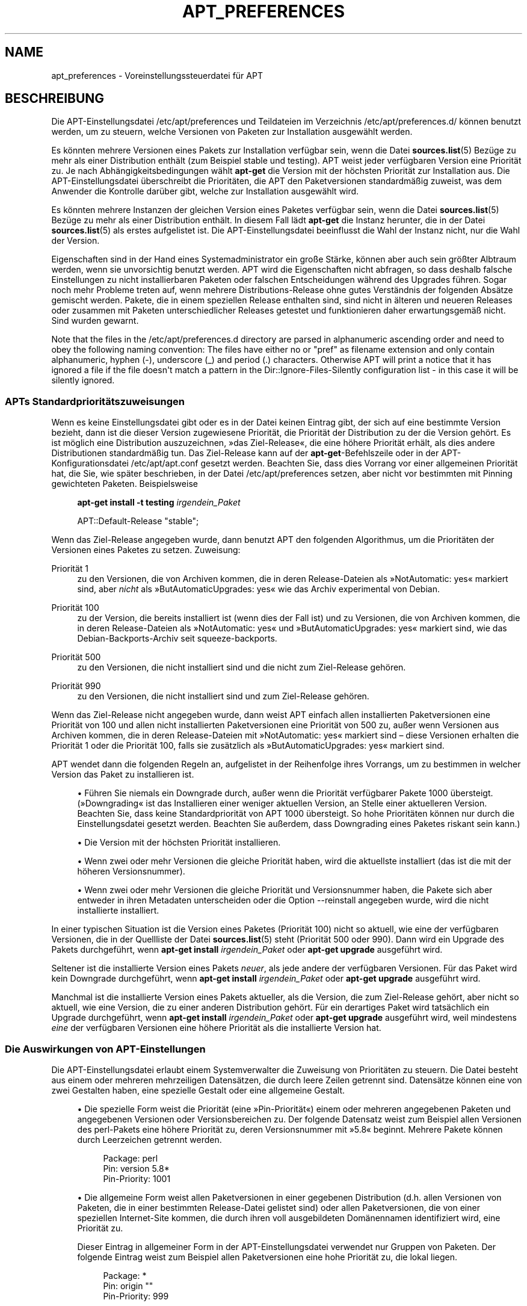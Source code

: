 '\" t
.\"     Title: apt_preferences
.\"    Author: APT-Team
.\" Generator: DocBook XSL Stylesheets v1.76.1 <http://docbook.sf.net/>
.\"      Date: 16. Februar 2010
.\"    Manual: APT
.\"    Source: Linux
.\"  Language: English
.\"
.TH "APT_PREFERENCES" "5" "16\&. Februar 2010" "Linux" "APT"
.\" -----------------------------------------------------------------
.\" * Define some portability stuff
.\" -----------------------------------------------------------------
.\" ~~~~~~~~~~~~~~~~~~~~~~~~~~~~~~~~~~~~~~~~~~~~~~~~~~~~~~~~~~~~~~~~~
.\" http://bugs.debian.org/507673
.\" http://lists.gnu.org/archive/html/groff/2009-02/msg00013.html
.\" ~~~~~~~~~~~~~~~~~~~~~~~~~~~~~~~~~~~~~~~~~~~~~~~~~~~~~~~~~~~~~~~~~
.ie \n(.g .ds Aq \(aq
.el       .ds Aq '
.\" -----------------------------------------------------------------
.\" * set default formatting
.\" -----------------------------------------------------------------
.\" disable hyphenation
.nh
.\" disable justification (adjust text to left margin only)
.ad l
.\" -----------------------------------------------------------------
.\" * MAIN CONTENT STARTS HERE *
.\" -----------------------------------------------------------------
.SH "NAME"
apt_preferences \- Voreinstellungssteuerdatei für APT
.SH "BESCHREIBUNG"
.PP
Die APT\-Einstellungsdatei
/etc/apt/preferences
und Teildateien im Verzeichnis
/etc/apt/preferences\&.d/
können benutzt werden, um zu steuern, welche Versionen von Paketen zur Installation ausgewählt werden\&.
.PP
Es könnten mehrere Versionen eines Pakets zur Installation verfügbar sein, wenn die Datei
\fBsources.list\fR(5)
Bezüge zu mehr als einer Distribution enthält (zum Beispiel
stable
und
testing)\&. APT weist jeder verfügbaren Version eine Priorität zu\&. Je nach Abhängigkeitsbedingungen wählt
\fBapt\-get\fR
die Version mit der höchsten Priorität zur Installation aus\&. Die APT\-Einstellungsdatei überschreibt die Prioritäten, die APT den Paketversionen standardmäßig zuweist, was dem Anwender die Kontrolle darüber gibt, welche zur Installation ausgewählt wird\&.
.PP
Es könnten mehrere Instanzen der gleichen Version eines Paketes verfügbar sein, wenn die Datei
\fBsources.list\fR(5)
Bezüge zu mehr als einer Distribution enthält\&. In diesem Fall lädt
\fBapt\-get\fR
die Instanz herunter, die in der Datei
\fBsources.list\fR(5)
als erstes aufgelistet ist\&. Die APT\-Einstellungsdatei beeinflusst die Wahl der Instanz nicht, nur die Wahl der Version\&.
.PP
Eigenschaften sind in der Hand eines Systemadministrator ein große Stärke, können aber auch sein größter Albtraum werden, wenn sie unvorsichtig benutzt werden\&. APT wird die Eigenschaften nicht abfragen, so dass deshalb falsche Einstellungen zu nicht installierbaren Paketen oder falschen Entscheidungen während des Upgrades führen\&. Sogar noch mehr Probleme treten auf, wenn mehrere Distributions\-Release ohne gutes Verständnis der folgenden Absätze gemischt werden\&. Pakete, die in einem speziellen Release enthalten sind, sind nicht in älteren und neueren Releases oder zusammen mit Paketen unterschiedlicher Releases getestet und funktionieren daher erwartungsgemäß nicht\&. Sind wurden gewarnt\&.
.PP
Note that the files in the
/etc/apt/preferences\&.d
directory are parsed in alphanumeric ascending order and need to obey the following naming convention: The files have either no or "pref" as filename extension and only contain alphanumeric, hyphen (\-), underscore (_) and period (\&.) characters\&. Otherwise APT will print a notice that it has ignored a file if the file doesn\*(Aqt match a pattern in the
Dir::Ignore\-Files\-Silently
configuration list \- in this case it will be silently ignored\&.
.SS "APTs Standardprioritätszuweisungen"
.PP
Wenn es keine Einstellungsdatei gibt oder es in der Datei keinen Eintrag gibt, der sich auf eine bestimmte Version bezieht, dann ist die dieser Version zugewiesene Priorität, die Priorität der Distribution zu der die Version gehört\&. Es ist möglich eine Distribution auszuzeichnen, \(Fcdas Ziel\-Release\(Fo, die eine höhere Priorität erhält, als dies andere Distributionen standardmäßig tun\&. Das Ziel\-Release kann auf der
\fBapt\-get\fR\-Befehlszeile oder in der APT\-Konfigurationsdatei
/etc/apt/apt\&.conf
gesetzt werden\&. Beachten Sie, dass dies Vorrang vor einer allgemeinen Priorität hat, die Sie, wie später beschrieben, in der Datei
/etc/apt/preferences
setzen, aber nicht vor bestimmten mit Pinning gewichteten Paketen\&. Beispielsweise
.sp
.if n \{\
.RS 4
.\}
.nf
\fBapt\-get install \-t testing \fR\fB\fIirgendein_Paket\fR\fR
.fi
.if n \{\
.RE
.\}
.sp

.sp
.if n \{\
.RS 4
.\}
.nf
APT::Default\-Release "stable";
.fi
.if n \{\
.RE
.\}
.PP
Wenn das Ziel\-Release angegeben wurde, dann benutzt APT den folgenden Algorithmus, um die Prioritäten der Versionen eines Paketes zu setzen\&. Zuweisung:
.PP
Priorität 1
.RS 4
zu den Versionen, die von Archiven kommen, die in deren
Release\-Dateien als \(FcNotAutomatic: yes\(Fo markiert sind, aber
\fInicht\fR
als \(FcButAutomaticUpgrades: yes\(Fo wie das Archiv
experimental
von Debian\&.
.RE
.PP
Priorität 100
.RS 4
zu der Version, die bereits installiert ist (wenn dies der Fall ist) und zu Versionen, die von Archiven kommen, die in deren
Release\-Dateien als \(FcNotAutomatic: yes\(Fo und \(FcButAutomaticUpgrades: yes\(Fo markiert sind, wie das Debian\-Backports\-Archiv seit
squeeze\-backports\&.
.RE
.PP
Priorität 500
.RS 4
zu den Versionen, die nicht installiert sind und die nicht zum Ziel\-Release gehören\&.
.RE
.PP
Priorität 990
.RS 4
zu den Versionen, die nicht installiert sind und zum Ziel\-Release gehören\&.
.RE
.PP
Wenn das Ziel\-Release nicht angegeben wurde, dann weist APT einfach allen installierten Paketversionen eine Priorität von 100 und allen nicht installierten Paketversionen eine Priorität von 500 zu, außer wenn Versionen aus Archiven kommen, die in deren
Release\-Dateien mit \(FcNotAutomatic: yes\(Fo markiert sind \(en diese Versionen erhalten die Priorität 1 oder die Priorität 100, falls sie zusätzlich als \(FcButAutomaticUpgrades: yes\(Fo markiert sind\&.
.PP
APT wendet dann die folgenden Regeln an, aufgelistet in der Reihenfolge ihres Vorrangs, um zu bestimmen in welcher Version das Paket zu installieren ist\&.
.sp
.RS 4
.ie n \{\
\h'-04'\(bu\h'+03'\c
.\}
.el \{\
.sp -1
.IP \(bu 2.3
.\}
Führen Sie niemals ein Downgrade durch, außer wenn die Priorität verfügbarer Pakete 1000 übersteigt\&. (\(FcDowngrading\(Fo ist das Installieren einer weniger aktuellen Version, an Stelle einer aktuelleren Version\&. Beachten Sie, dass keine Standardpriorität von APT 1000 übersteigt\&. So hohe Prioritäten können nur durch die Einstellungsdatei gesetzt werden\&. Beachten Sie außerdem, dass Downgrading eines Paketes riskant sein kann\&.)
.RE
.sp
.RS 4
.ie n \{\
\h'-04'\(bu\h'+03'\c
.\}
.el \{\
.sp -1
.IP \(bu 2.3
.\}
Die Version mit der höchsten Priorität installieren\&.
.RE
.sp
.RS 4
.ie n \{\
\h'-04'\(bu\h'+03'\c
.\}
.el \{\
.sp -1
.IP \(bu 2.3
.\}
Wenn zwei oder mehr Versionen die gleiche Priorität haben, wird die aktuellste installiert (das ist die mit der höheren Versionsnummer)\&.
.RE
.sp
.RS 4
.ie n \{\
\h'-04'\(bu\h'+03'\c
.\}
.el \{\
.sp -1
.IP \(bu 2.3
.\}
Wenn zwei oder mehr Versionen die gleiche Priorität und Versionsnummer haben, die Pakete sich aber entweder in ihren Metadaten unterscheiden oder die Option
\-\-reinstall
angegeben wurde, wird die nicht installierte installiert\&.
.RE
.PP
In einer typischen Situation ist die Version eines Paketes (Priorität 100) nicht so aktuell, wie eine der verfügbaren Versionen, die in der Quellliste der Datei
\fBsources.list\fR(5)
steht (Priorität 500 oder 990)\&. Dann wird ein Upgrade des Pakets durchgeführt, wenn
\fBapt\-get install \fR\fB\fIirgendein_Paket\fR\fR
oder
\fBapt\-get upgrade\fR
ausgeführt wird\&.
.PP
Seltener ist die installierte Version eines Pakets
\fIneuer\fR, als jede andere der verfügbaren Versionen\&. Für das Paket wird kein Downgrade durchgeführt, wenn
\fBapt\-get install \fR\fB\fIirgendein_Paket\fR\fR
oder
\fBapt\-get upgrade\fR
ausgeführt wird\&.
.PP
Manchmal ist die installierte Version eines Pakets aktueller, als die Version, die zum Ziel\-Release gehört, aber nicht so aktuell, wie eine Version, die zu einer anderen Distribution gehört\&. Für ein derartiges Paket wird tatsächlich ein Upgrade durchgeführt, wenn
\fBapt\-get install \fR\fB\fIirgendein_Paket\fR\fR
oder
\fBapt\-get upgrade\fR
ausgeführt wird, weil mindestens
\fIeine\fR
der verfügbaren Versionen eine höhere Priorität als die installierte Version hat\&.
.SS "Die Auswirkungen von APT\-Einstellungen"
.PP
Die APT\-Einstellungsdatei erlaubt einem Systemverwalter die Zuweisung von Prioritäten zu steuern\&. Die Datei besteht aus einem oder mehreren mehrzeiligen Datensätzen, die durch leere Zeilen getrennt sind\&. Datensätze können eine von zwei Gestalten haben, eine spezielle Gestalt oder eine allgemeine Gestalt\&.
.sp
.RS 4
.ie n \{\
\h'-04'\(bu\h'+03'\c
.\}
.el \{\
.sp -1
.IP \(bu 2.3
.\}
Die spezielle Form weist die Priorität (eine \(FcPin\-Priorität\(Fo) einem oder mehreren angegebenen Paketen und angegebenen Versionen oder Versionsbereichen zu\&. Der folgende Datensatz weist zum Beispiel allen Versionen des
perl\-Pakets eine höhere Priorität zu, deren Versionsnummer mit \(Fc5\&.8\(Fo beginnt\&. Mehrere Pakete können durch Leerzeichen getrennt werden\&.
.sp
.if n \{\
.RS 4
.\}
.nf
Package: perl
Pin: version 5\&.8*
Pin\-Priority: 1001
.fi
.if n \{\
.RE
.\}
.RE
.sp
.RS 4
.ie n \{\
\h'-04'\(bu\h'+03'\c
.\}
.el \{\
.sp -1
.IP \(bu 2.3
.\}
Die allgemeine Form weist allen Paketversionen in einer gegebenen Distribution (d\&.h\&. allen Versionen von Paketen, die in einer bestimmten
Release\-Datei gelistet sind) oder allen Paketversionen, die von einer speziellen Internet\-Site kommen, die durch ihren voll ausgebildeten Domänennamen identifiziert wird, eine Priorität zu\&.
.sp
Dieser Eintrag in allgemeiner Form in der APT\-Einstellungsdatei verwendet nur Gruppen von Paketen\&. Der folgende Eintrag weist zum Beispiel allen Paketversionen eine hohe Priorität zu, die lokal liegen\&.
.sp
.if n \{\
.RS 4
.\}
.nf
Package: *
Pin: origin ""
Pin\-Priority: 999
.fi
.if n \{\
.RE
.\}
.sp
Eine Mahnung zur Vorsicht: Das hier benutzte Schlüsselwort ist \(Fcorigin\(Fo, was zum Finden des Rechnernamens benutzt werden kann\&. Der folgende Eintrag wird allen Versionen eine hohe Priorität zuweisen, die auf dem Server verfügbar sind, der durch den Rechnernamen \(Fcftp\&.de\&.debian\&.org\(Fo identifiziert wird\&.
.sp
.if n \{\
.RS 4
.\}
.nf
Package: *
Pin: origin "ftp\&.de\&.debian\&.org"
Pin\-Priority: 999
.fi
.if n \{\
.RE
.\}
.sp
Dies sollte nicht mit der Herkunft einer Distribution verwechselt werden, wie sie in einer
Release\-Datei angegeben wurde\&. Was dem \(FcOrigin:\(Fo\-Kennzeichen in einer
Release\-Datei folgt, ist keine Internet\-Adresse, sondern ein Autoren\- oder Anbietername, wie \(FcDebian\(Fo oder \(FcXimian\(Fo\&.
.sp
Der folgende Datensatz weist allen Paketversionen, die zu Distributionen gehören, deren Archivname \(Fcunstable\(Fo ist, eine niedrige Priorität zu\&.
.sp
.if n \{\
.RS 4
.\}
.nf
Package: *
Pin: release a=unstable
Pin\-Priority: 50
.fi
.if n \{\
.RE
.\}
.sp
Der folgende Datensatz weist allen Paketversionen, die zu einer Distribution gehören, deren Codename \(Fcwheezy\(Fo ist, eine hohe Priorität zu\&.
.sp
.if n \{\
.RS 4
.\}
.nf
Package: *
Pin: release n=wheezy
Pin\-Priority: 900
.fi
.if n \{\
.RE
.\}
.sp
Der folgende Datensatz weist allen Paketversionen, die zu einer Distribution gehören, deren Archivname \(Fcstable\(Fo und deren Release\-Nummer \(Fc3\&.0\(Fo ist, eine hohe Priorität zu\&.
.sp
.if n \{\
.RS 4
.\}
.nf
Package: *
Pin: release a=stable, v=3\&.0
Pin\-Priority: 500
.fi
.if n \{\
.RE
.\}
.RE
.sp
.SS "Reguläre Ausdrücke und glob()\-Syntax"
.PP
APT also supports pinning by glob() expressions and regular expressions surrounded by /\&. For example, the following example assigns the priority 500 to all packages from experimental where the name starts with gnome (as a glob()\-like expression) or contains the word kde (as a POSIX extended regular expression surrounded by slashes)\&.
.sp
.if n \{\
.RS 4
.\}
.nf
Package: gnome* /kde/
Pin: release n=experimental
Pin\-Priority: 500
.fi
.if n \{\
.RE
.\}
.PP
The rule for those expressions is that they can occur anywhere where a string can occur\&. Thus, the following pin assigns the priority 990 to all packages from a release starting with karmic\&.
.sp
.if n \{\
.RS 4
.\}
.nf
Package: *
Pin: release n=karmic*
Pin\-Priority: 990
.fi
.if n \{\
.RE
.\}
.sp


If a regular expression occurs in a Package field,
the behavior is the same as if this regular expression were replaced
with a list of all package names it matches\&. It is undecided whether
this will change in the future, thus you should always list wild\-card
pins first, so later specific pins override it\&.

The pattern "*" in a Package field is not considered
a glob() expression in itself\&.
.SS "Wie APT Prioritäten interpretiert"
.PP
Die in der APT\-Einstellungsdatei zugewiesenen Prioritäten (P) müssen positive oder negative Ganzzahlen sein\&. Sie werden wie folgt interpretiert (grob gesagt):
.PP
P > 1000
.RS 4
veranlasst, dass eine Version installiert wird, auch wenn dies ein Downgrade des Pakets durchführt
.RE
.PP
990 < P <=1000
.RS 4
veranlasst, dass eine Version installiert wird, auch wenn diese nicht vom Ziel\-Release kommt, außer wenn die installierte Version aktueller ist
.RE
.PP
500 < P <=990
.RS 4
veranlasst, dass eine Version installiert wird, außer wenn eine Version verfügbar ist, die zum Ziel\-Release gehört oder die installierte Version neuer ist
.RE
.PP
100 < P <=500
.RS 4
veranlasst, dass eine Version installiert wird, außer wenn eine Version verfügbar ist, die zu einer anderen Distribution gehört oder die installierte Version neuer ist
.RE
.PP
0 < P <=100
.RS 4
veranlasst, dass eine Version nur dann installiert wird, wenn es keine installierte Version des Pakets gibt
.RE
.PP
P < 0
.RS 4
verhindert das Installieren der Version
.RE
.PP
Wenn irgendwelche Datensätze mit speziellem Format zu einer verfügbaren Paketversion passen, dann legt der erste dieser Datensätze die Priorität der Paketversion fest\&. Schlägt dies fehl und es passen irgendwelche Datensätze mit allgemeinem Format zu einer verfügbaren Paketversion, dann legt der erste dieser Datensätze die Priorität der Paketversion fest\&.
.PP
Nehmen wir zum Beispiel an, die APT\-Einstellungsdatei enthält die drei bereits gezeigten Datensätze:
.sp
.if n \{\
.RS 4
.\}
.nf
Package: perl
Pin: version 5\&.8*
Pin\-Priority: 1001

Package: *
Pin: origin ""
Pin\-Priority: 999

Package: *
Pin: release unstable
Pin\-Priority: 50
.fi
.if n \{\
.RE
.\}
.PP
Dann:
.sp
.RS 4
.ie n \{\
\h'-04'\(bu\h'+03'\c
.\}
.el \{\
.sp -1
.IP \(bu 2.3
.\}
Es wird die aktuellste verfügbare Version des Pakets
perl
installiert, so lange die Versionsnummer mit \(Fc5\&.8\(Fo anfängt\&. Wenn
\fIirgendeine\fR
5\&.8*\-Version von
perl
verfügbar ist und die installierte Version 5\&.9* ist, dann wird von
perl
ein Downgrade durchgeführt\&.
.RE
.sp
.RS 4
.ie n \{\
\h'-04'\(bu\h'+03'\c
.\}
.el \{\
.sp -1
.IP \(bu 2.3
.\}
Eine Version irgendeines anderen Pakets als
perl, die vom lokalen System verfügbar ist, hat eine Priorität über anderen Versionen, sogar wenn diese Versionen zum Ziel\-Release gehören\&.
.RE
.sp
.RS 4
.ie n \{\
\h'-04'\(bu\h'+03'\c
.\}
.el \{\
.sp -1
.IP \(bu 2.3
.\}
Eine Version eines Pakets, dessen Ursprung nicht das lokale System ist, aber ein anderer in
\fBsources.list\fR(5)
aufgelisteter Ort und der zu einer
unstable\-Distribution gehört, wird nur installiert, falls es zur Installation ausgewählt wurde und nicht bereits eine Version des Pakets installiert ist\&.
.RE
.sp
.SS "Festlegung von Paketversion und Distributions\-Eigenschaften"
.PP
Die in der
\fBsources.list\fR(5)\-Datei aufgelisteten Orte sollten
Packages\- und
Release\-Dateien bereitstellen, um die an diesem Ort verfügbaren Pakete zu beschreiben\&.
.PP
Die
Packages\-Datei wird normalerweise im Verzeichnis
\&.../dists/\fIDistributions\-Name\fR/\fIKomponente\fR/\fIArchitektur\fR
gefunden, zum Beispiel
\&.../dists/stable/main/binary\-i386/Packages\&. Sie besteht aus einer Serie mehrzeiliger Datensätze, einem für jedes verfügbare Paket in diesem Verzeichnis\&. In jedem Datensatz sind nur zwei Zeilen zum Setzen der APT\-Prioritäten relevant:
.PP
die Package:\-Zeile
.RS 4
gibt den Paketnamen an
.RE
.PP
die Version:\-Zeile
.RS 4
gibt die Versionsnummer für das genannte Paket an
.RE
.PP
Die
Release\-Datei ist normalerweise im Verzeichnis
\&.../dists/\fIDistributionsname\fR
zu finden, zum Beispiel
\&.../dists/stable/Release
oder
\&.../dists/squeeze/Release\&. Sie besteht aus einem einzelnen mehrzeiligen Datensatz, der auf
\fIalle\fR
Pakete im Verzeichnisbaum unterhalb des übergeordneten Verzeichnisses zutrifft\&. Anders als die
Packages\-Datei sind nahezu alle Zeilen in einer
Release\-Datei für das Setzen von APT\-Prioritäten relevant:
.PP
die Archive:\- oder Suite:\-Zeile
.RS 4
benennt das Archiv, zu dem alle Pakete im Verzeichnisbaum gehören\&. Die Zeile \(FcArchive: stable\(Fo oder \(FcSuite: stable\(Fo gibt zum Beispiel an, dass alle Pakete im Verzeichnisbaum unterhalb des der
Release\-Datei übergeordneten Verzeichnisses sich in einem
stable\-Archiv befinden\&. Diesen Wert in der APT\-Einstellungsdatei anzugeben würde die folgende Zeile benötigen:
.sp
.if n \{\
.RS 4
.\}
.nf
Pin: release a=stable
.fi
.if n \{\
.RE
.\}
.RE
.PP
die Codename:\-Zeile
.RS 4
benennt den Codenamen, zu dem alle Pakete im Verzeichnisbaum gehören\&. Die Zeile \(FcCodename: wheezy\(Fo gibt zum Beispiel an, dass alle Pakete im Verzeichnisbaum unterhalb des der
Release\-Datei übergeordneten Verzeichnisses zu einer Version mit Namen
wheezy
gehören\&. Diesen Wert in der APT\-Einstellungsdatei anzugeben würde die folgende Zeile benötigen:
.sp
.if n \{\
.RS 4
.\}
.nf
Pin: release n=wheezy
.fi
.if n \{\
.RE
.\}
.RE
.PP
die Version:\-Zeile
.RS 4
benennt die Release\-Version\&. Die Pakete im Baum könnten zum Beispiel zur Debian GNU/Linux\-Release\-Version 3\&.0 gehören\&. Beachten Sie, dass es normalerweise keine Versionsnummer für
testing\- und
unstable\-Distributionen gibt, weil sie noch nicht veröffentlicht wurden\&. Diese in der APT\-Einstellungsdatei anzugeben würde eine der folgenden Zeilen benötigen:
.sp
.if n \{\
.RS 4
.\}
.nf
Pin: release v=3\&.0
Pin: release a=stable, v=3\&.0
Pin: release 3\&.0
.fi
.if n \{\
.RE
.\}
.RE
.PP
die Component:\-Zeile
.RS 4
benennt die Lizenzierungskomponente, die mit den Paketen im Verzeichnisbaum der
Release\-Datei verbunden ist\&. Die Zeile \(FcComponent: main\(Fo gibt zum Beispiel an, dass alle Pakete im Verzeichnisbaum von der
main\-Komponente stammen, was zur Folge hat, dass sie unter den Bedingungen der Debian\-Richtlinien für Freie Software stehen\&. Diese Komponente in der APT\-Einstellungsdatei anzugeben würde die folgende Zeilen benötigen:
.sp
.if n \{\
.RS 4
.\}
.nf
Pin: release c=main
.fi
.if n \{\
.RE
.\}
.RE
.PP
die Origin:\-Zeile
.RS 4
benennt den Urheber des Pakets im Verzeichnisbaum der
Release\-Datei\&. Zumeist ist dies
Debian\&. Diesen Ursprung in der APT\-Einstellungsdatei anzugeben würde die folgende Zeile benötigen:
.sp
.if n \{\
.RS 4
.\}
.nf
Pin: release o=Debian
.fi
.if n \{\
.RE
.\}
.RE
.PP
die Label:\-Zeile
.RS 4
benennt die Beschriftung des Pakets im Verzeichnisbaum der
Release\-Datei\&. Zumeist ist dies
Debian\&. Diese Beschriftung in der APT\-Einstellungsdatei anzugeben würde die folgende Zeile benötigen:
.sp
.if n \{\
.RS 4
.\}
.nf
Pin: release l=Debian
.fi
.if n \{\
.RE
.\}
.RE
.PP
Alle
Packages\- und
Release\-Dateien, die von Orten heruntergeladen werden, die in der Datei
\fBsources.list\fR(5)
aufgelistet sind, werden im Verzeichnis
/var/lib/apt/lists
oder in der von der Variablen
Dir::State::Lists
in der Datei
apt\&.conf
benannten Datei gespeichert\&. Die Datei
debian\&.lcs\&.mit\&.edu_debian_dists_unstable_contrib_binary\-i386_Release
enthält zum Beispiel die
Release\-Datei, die von der Site
debian\&.lcs\&.mit\&.edu
für die
binary\-i386\-Architekturdateien von der
contrib\-Komponente der
unstable\-Distribution heruntergeladen wurde\&.
.SS "Optionale Zeilen in einem APT\-Einstellungsdatensatz"
.PP
Optional kann jeder Datensatz in der APT\-Einstellungsdatei mit einer oder mehreren Zeilen beginnen, die mit dem Wort
Explanation:
anfangen\&. Dieses stellt einen Platz für Kommentare bereit\&.
.SH "BEISPIELE"
.SS "Stable verfolgen"
.PP
Die folgende APT\-Einstellungsdatei wird APT veranlassen, allen Paketversionen eine höhere Priorität als die Vorgabe (500) zu geben, die zu einer
stable\-Distribution gehören und eine ungeheuer niedrige Priorität Paketversionen, die zu anderen
Debian\-Distributionen gehören\&.
.sp
.if n \{\
.RS 4
.\}
.nf
Explanation: Deinstallieren oder nicht installieren von anderen von Debian
Explanation: stammenden Paketversionen als denen der Stable\-Distribution
Package: *
Pin: release a=stable
Pin\-Priority: 900

Package: *
Pin: release o=Debian
Pin\-Priority: \-10
.fi
.if n \{\
.RE
.\}
.PP
Mit einer geeigneten
\fBsources.list\fR(5)\-Datei und der obigen Einstellungsdatei wird jeder der folgenden Befehle APT veranlassen, ein Upgrade auf die neuste(n)
stable\-Version(en) durchzuführen\&.
.sp
.if n \{\
.RS 4
.\}
.nf
apt\-get install \fIPaketname\fR
apt\-get upgrade
apt\-get dist\-upgrade
.fi
.if n \{\
.RE
.\}
.PP
Der folgende Befehl wird APT veranlassen, ein Upgrade des angegebenen Pakets auf die neuste Version der
testing\-Distribution durchzuführen\&. Von dem Paket wird kein weiteres Upgrade durchgeführt, außer wenn dieser Befehl wieder angegeben wird\&.
.sp
.if n \{\
.RS 4
.\}
.nf
apt\-get install \fIPaket\fR/testing
.fi
.if n \{\
.RE
.\}
.sp
.SS "Testing oder Unstable verfolgen"
.PP
Die folgende APT\-Einstellungsdatei wird APT veranlassen, Paketversionen der
testing\-Distribution eine hohe Priorität, Paketversionen der
unstable\-Distribution eine niedrigere Priorität und eine ungeheuer niedrige Priorität zu Paketversionen von anderen
Debian\-Distributionen zuzuweisen\&.
.sp
.if n \{\
.RS 4
.\}
.nf
Package: *
Pin: release a=testing
Pin\-Priority: 900

Package: *
Pin: release a=unstable
Pin\-Priority: 800

Package: *
Pin: release o=Debian
Pin\-Priority: \-10
.fi
.if n \{\
.RE
.\}
.PP
Mit einer geeigneten
\fBsources.list\fR(5)\-Datei und der obigen Einstellungsdatei wird jeder der folgenden Befehle APT veranlassen, ein Upgrade auf die neuste(n)
testing\-Version(en) durchzuführen\&.
.sp
.if n \{\
.RS 4
.\}
.nf
apt\-get install \fIPaketname\fR
apt\-get upgrade
apt\-get dist\-upgrade
.fi
.if n \{\
.RE
.\}
.PP
Der folgende Befehl wird APT veranlassen, ein Upgrade des angegebenen Pakets auf die neuste Version der
unstable\-Distribution durchzuführen\&. Danach wird
\fBapt\-get upgrade\fR
ein Upgrade des Pakets auf die aktuellste
testing\-Version durchführen, falls diese aktueller als die installierte Version ist, andernfalls auf die aktuellste
unstable\-Version, wenn diese aktueller als die installierte Version ist\&.
.sp
.if n \{\
.RS 4
.\}
.nf
apt\-get install \fIPaket\fR/unstable
.fi
.if n \{\
.RE
.\}
.sp
.SS "Die Entwicklung eines Codename\-Releases verfolgen"
.PP
Die folgende APT\-Einstellungsdatei wird APT veranlassen, allen Paketen, die zu einem bestimmten Codenamen einer Distribution gehören, eine höhere Priorität als die Vorgabe (500) zu geben und Paketversionen, die zu anderen
Debian\-Distributionen, Codenamen und Archiven gehören, eine ungeheuer niedrige Priorität zu geben\&. Beachten Sie, dass APT mit diesen APT\-Einstellungen der Migration eines Releases vom Archiv
testing
zu
stable
und später zu
oldstable
folgen wird\&. Wenn Sie zum Beispiel dem Fortschritt in
testing
folgen möchten, obwohl der Codename sich ändert, sollten Sie die Beispielkonfigurationen oberhalb benutzen\&.
.sp
.if n \{\
.RS 4
.\}
.nf
Explanation: Deinstallieren oder nicht installieren von anderen von Debian
Explanation: stammenden Paketversionen als denen der wheezy\-
Explanation: oder Sid\-Distribution
Package: *
Pin: release n=wheezy
Pin\-Priority: 900

Explanation: Debian\-Unstable hat immer den Codenamen sid
Package: *
Pin: release a=sid
Pin\-Priority: 800

Package: *
Pin: release o=Debian
Pin\-Priority: \-10
.fi
.if n \{\
.RE
.\}
.PP
Mit einer geeigneten
\fBsources.list\fR(5)\-Datei und der obigen Einstellungsdatei wird jeder der folgenden Befehle APT veranlassen, ein Upgrade auf die letzte(n) Version(en) im Release mit Codenamen
wheezy
durchzuführen\&.
.sp
.if n \{\
.RS 4
.\}
.nf
apt\-get install \fIPaketname\fR
apt\-get upgrade
apt\-get dist\-upgrade
.fi
.if n \{\
.RE
.\}
.PP
Der folgende Befehl wird APT veranlassen, ein Upgrade des angegebenen Pakets auf die letzte Version der
sid\-Distribution durchzuführen\&. Danach wird
\fBapt\-get upgrade\fR
ein Upgrade des Pakets auf die aktuellste
wheezy\-Version durchführen, wenn diese aktueller als die installierte Version ist, andernfalls auf die aktuellste
sid\-Version, wenn diese aktueller als die installierte Version ist\&.
.sp
.if n \{\
.RS 4
.\}
.nf
apt\-get install \fIPaket\fR/sid
.fi
.if n \{\
.RE
.\}
.sp
.SH "DATEIEN"
.PP
/etc/apt/preferences
.RS 4
Version\-Einstellungsdatei\&. Hier können Sie "pinning" angeben, d\&.h\&. eine Einstellung, um bestimmte Pakete aus einer separaten Quelle oder von einer anderen Version einer Distribution zu erhalten\&. Konfigurationselement:
Dir::Etc::Preferences\&.
.RE
.PP
/etc/apt/preferences\&.d/
.RS 4
Dateifragmente für die Versionseinstellungen\&. Konfigurationselement:
Dir::Etc::PreferencesParts\&.
.RE
.SH "SIEHE AUCH"
.PP
\fBapt-get\fR(8)
\fBapt-cache\fR(8)
\fBapt.conf\fR(5)
\fBsources.list\fR(5)
.SH "FEHLER"
.PP
\m[blue]\fBAPT\-Fehlerseite\fR\m[]\&\s-2\u[1]\d\s+2\&. Wenn Sie einen Fehler in APT berichten möchten, lesen Sie bitte
/usr/share/doc/debian/bug\-reporting\&.txt
oder den
\fBreportbug\fR(1)\-Befehl\&. Verfassen Sie Fehlerberichte bitte auf Englisch\&.
.SH "ÜBERSETZUNG"
.PP
Die deutsche Übersetzung wurde 2009 von Chris Leick
<c\&.leick@vollbio\&.de>
in Zusammenarbeit mit dem deutschen l10n\-Team von Debian
<debian\-l10n\-german@lists\&.debian\&.org>
angefertigt\&.
.PP
Beachten Sie, dass diese Übersetzung Teile enthalten kann, die nicht übersetzt wurden\&. Dies ist so, damit kein Inhalt verloren geht, wenn die Übersetzung hinter dem Originalinhalt hinterherhängt\&.
.SH "AUTHOR"
.PP
\fBAPT\-Team\fR
.RS 4
.RE
.SH "NOTES"
.IP " 1." 4
APT-Fehlerseite
.RS 4
\%http://bugs.debian.org/src:apt
.RE
